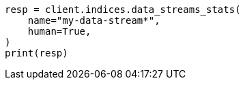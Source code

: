 // This file is autogenerated, DO NOT EDIT
// indices/data-stream-stats.asciidoc:182

[source, python]
----
resp = client.indices.data_streams_stats(
    name="my-data-stream*",
    human=True,
)
print(resp)
----
